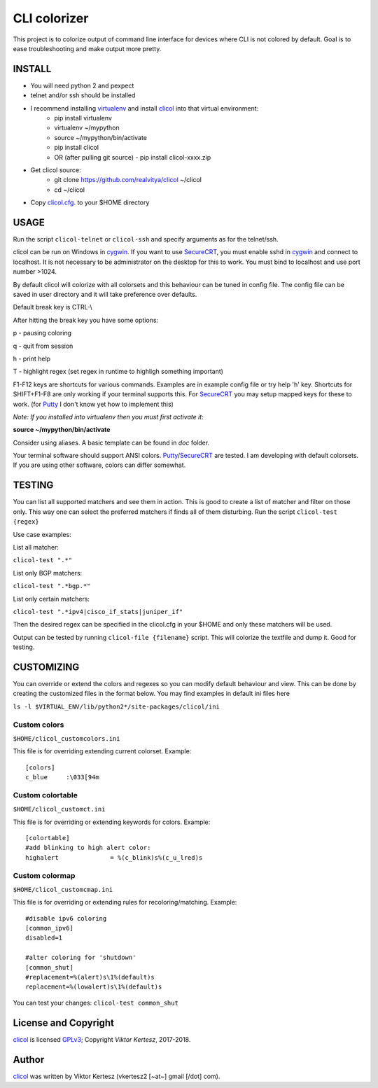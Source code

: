 =============
CLI colorizer
=============

This project is to colorize output of command line interface for devices where CLI is not colored by default.
Goal is to ease troubleshooting and make output more pretty.

.. image:: http://img.shields.io/badge/license-GPLv3-blue.svg
   :target: https://www.gnu.org/copyleft/gpl.html
   :alt: License

.. image:: https://static.production.devnetcloud.com/codeexchange/assets/images/devnet-published.svg
   :target: https://developer.cisco.com/codeexchange/github/repo/realvitya/clicol
   :alt: Cisco Devnet Published

.. image:: https://realvitya.files.wordpress.com/2017/02/shint1.png

INSTALL
=======
- You will need python 2 and pexpect
- telnet and/or ssh should be installed
- I recommend installing virtualenv_ and install clicol_ into that virtual environment:
   - pip install virtualenv
   - virtualenv ~/mypython
   - source ~/mypython/bin/activate
   - pip install clicol
   - OR (after pulling git source)
     - pip install clicol-xxxx.zip
- Get clicol source:
   - git clone https://github.com/realvitya/clicol ~/clicol
   - cd ~/clicol
- Copy `clicol.cfg <https://github.com/realvitya/clicol/blob/master/doc/clicol.cfg>`_. to your $HOME directory

USAGE
=====
Run the script ``clicol-telnet`` or ``clicol-ssh`` and specify arguments as for the telnet/ssh.

clicol can be run on Windows in cygwin_. If you want to use SecureCRT_, you must enable sshd in cygwin_ and connect to localhost. It is not necessary to be administrator on the desktop for this to work. You must bind to localhost and use port number >1024.

By default clicol will colorize with all colorsets and this behaviour can be tuned in config file.
The config file can be saved in user directory and it will take preference over defaults.

Default break key is CTRL-\\

After hitting the break key you have some options:

p - pausing coloring

q - quit from session

h - print help

T - highlight regex (set regex in runtime to highligh something important)

F1-F12 keys are shortcuts for various commands. Examples are in example config file or try help 'h' key. Shortcuts for SHIFT+F1-F8 are only working if your terminal supports this. For SecureCRT_ you may setup mapped keys for these to work. (for Putty_ I don't know yet how to implement this)

*Note: If you installed into virtualenv then you must first activate it:*

**source ~/mypython/bin/activate**

Consider using aliases. A basic template can be found in *doc* folder.


Your terminal software should support ANSI colors. Putty_/SecureCRT_ are tested. I am developing with default colorsets. If you are using other software, colors can differ somewhat.

TESTING
=======
You can list all supported matchers and see them in action. This is good to create a list of matcher and filter on those only. This way one can select the preferred matchers if finds all of them disturbing.
Run the script ``clicol-test {regex}``

Use case examples:

List all matcher:

``clicol-test ".*"``

List only BGP matchers:

``clicol-test ".*bgp.*"``

List only certain matchers:

``clicol-test ".*ipv4|cisco_if_stats|juniper_if"``

Then the desired regex can be specified in the clicol.cfg in your $HOME and only these matchers will be used.

Output can be tested by running ``clicol-file {filename}`` script. This will colorize the textfile and dump it. Good for testing.

CUSTOMIZING
===========
You can override or extend the colors and regexes so you can modify default behaviour and view.
This can be done by creating the customized files in the format below. You may find examples in default ini files here

``ls -l $VIRTUAL_ENV/lib/python2*/site-packages/clicol/ini``

Custom colors
-------------
``$HOME/clicol_customcolors.ini``

This file is for overriding extending current colorset.
Example:
::

        [colors]
        c_blue     :\033[94m

Custom colortable
-----------------
``$HOME/clicol_customct.ini``

This file is for overriding or extending keywords for colors.
Example:
::

        [colortable]
        #add blinking to high alert color:
        highalert              = %(c_blink)s%(c_u_lred)s
 
Custom colormap
---------------
``$HOME/clicol_customcmap.ini``

This file is for overriding or extending rules for recoloring/matching.
Example:
::

        #disable ipv6 coloring
        [common_ipv6]
        disabled=1
        
        #alter coloring for 'shutdown'
        [common_shut]
        #replacement=%(alert)s\1%(default)s
        replacement=%(lowalert)s\1%(default)s

You can test your changes: ``clicol-test common_shut``

License and Copyright
=====================

clicol_ is licensed GPLv3_; Copyright `Viktor Kertesz`, 
2017-2018.

Author
======

clicol_ was written by Viktor Kertesz (vkertesz2 [~at~] gmail [/dot\] com).

.. _clicol: https://pypi.org/project/clicol
.. _`GPLv3`: http://www.gnu.org/licenses/gpl-3.0.html
.. _SecureCRT: https://www.vandyke.com/products/securecrt
.. _cygwin: https://www.cygwin.com
.. _virtualenv: https://pypi.org/project/virtualenv
.. _Putty: https://www.chiark.greenend.org.uk/~sgtatham/putty/
